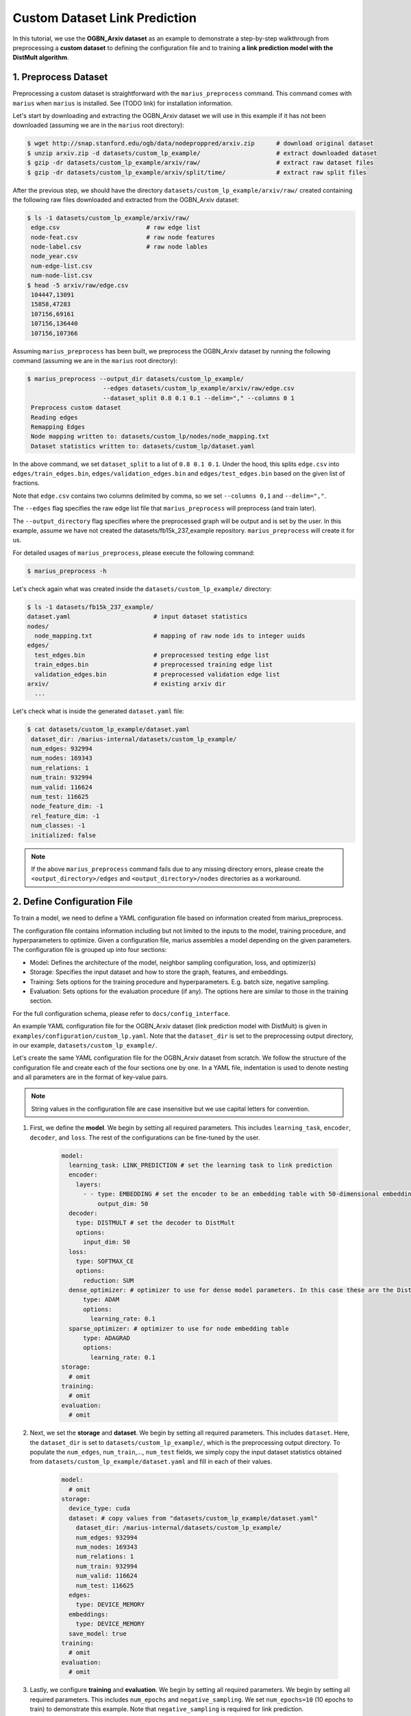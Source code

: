 Custom Dataset Link Prediction
---------------------------------------------

In this tutorial, we use the **OGBN_Arxiv dataset** as an example to demonstrate a step-by-step walkthrough from preprocessing a **custom dataset** to defining the configuration file and to training **a link prediction model with the DistMult algorithm**.

1. Preprocess Dataset
^^^^^^^^^^^^^^^^^^^^^

Preprocessing a custom dataset is straightforward with the ``marius_preprocess`` command. This command comes with ``marius`` when ``marius`` is installed. See (TODO link) for installation information.

Let's start by downloading and extracting the OGBN_Arxiv dataset we will use in this example if it has not been downloaded (assuming we are in the ``marius`` root directory):
 
.. code-block:: bash

   $ wget http://snap.stanford.edu/ogb/data/nodeproppred/arxiv.zip      # download original dataset
   $ unzip arxiv.zip -d datasets/custom_lp_example/                     # extract downloaded dataset
   $ gzip -dr datasets/custom_lp_example/arxiv/raw/                     # extract raw dataset files
   $ gzip -dr datasets/custom_lp_example/arxiv/split/time/              # extract raw split files

After the previous step, we should have the directory ``datasets/custom_lp_example/arxiv/raw/`` created containing the following raw files downloaded and extracted from the OGBN_Arxiv dataset:

.. code-block:: bash

   $ ls -1 datasets/custom_lp_example/arxiv/raw/ 
    edge.csv                        # raw edge list
    node-feat.csv                   # raw node features
    node-label.csv                  # raw node lables
    node_year.csv  
    num-edge-list.csv  
    num-node-list.csv
   $ head -5 arxiv/raw/edge.csv
    104447,13091
    15858,47283
    107156,69161
    107156,136440
    107156,107366

Assuming ``marius_preprocess`` has been built, we preprocess the OGBN_Arxiv dataset by running the following command (assuming we are in the ``marius`` root directory):

.. code-block:: bash

   $ marius_preprocess --output_dir datasets/custom_lp_example/ 
                        --edges datasets/custom_lp_example/arxiv/raw/edge.csv 
                        --dataset_split 0.8 0.1 0.1 --delim="," --columns 0 1
    Preprocess custom dataset
    Reading edges
    Remapping Edges
    Node mapping written to: datasets/custom_lp/nodes/node_mapping.txt
    Dataset statistics written to: datasets/custom_lp/dataset.yaml

In the above command, we set ``dataset_split`` to a list of ``0.8 0.1 0.1``. Under the hood, this splits ``edge.csv`` into ``edges/train_edges.bin``, ``edges/validation_edges.bin`` and ``edges/test_edges.bin`` based on the given list of fractions.

Note that ``edge.csv`` contains two columns delimited by comma, so we set ``--columns 0,1`` and ``--delim=","``.

The  ``--edges`` flag specifies the raw edge list file that ``marius_preprocess`` will preprocess (and train later).

The  ``--output_directory`` flag specifies where the preprocessed graph will be output and is set by the user. In this example, assume we have not created the datasets/fb15k_237_example repository. ``marius_preprocess`` will create it for us. 

For detailed usages of  ``marius_preprocess``, please execute the following command:

.. code-block:: bash

   $ marius_preprocess -h

Let's check again what was created inside the ``datasets/custom_lp_example/`` directory:

.. code-block:: bash

   $ ls -1 datasets/fb15k_237_example/ 
   dataset.yaml                       # input dataset statistics                                
   nodes/  
     node_mapping.txt                 # mapping of raw node ids to integer uuids
   edges/   
     test_edges.bin                   # preprocessed testing edge list 
     train_edges.bin                  # preprocessed training edge list 
     validation_edges.bin             # preprocessed validation edge list 
   arxiv/                             # existing arxiv dir
     ...  

Let's check what is inside the generated ``dataset.yaml`` file:

.. code-block:: bash

   $ cat datasets/custom_lp_example/dataset.yaml
    dataset_dir: /marius-internal/datasets/custom_lp_example/
    num_edges: 932994
    num_nodes: 169343
    num_relations: 1
    num_train: 932994
    num_valid: 116624
    num_test: 116625
    node_feature_dim: -1
    rel_feature_dim: -1
    num_classes: -1
    initialized: false

.. note:: 
   If the above ``marius_preprocess`` command fails due to any missing directory errors, please create the ``<output_directory>/edges`` and ``<output_directory>/nodes`` directories as a workaround.

2. Define Configuration File
^^^^^^^^^^^^^^^^^^^^^^^^^^^^

To train a model, we need to define a YAML configuration file based on information created from marius_preprocess. 

The configuration file contains information including but not limited to the inputs to the model, training procedure, and hyperparameters to optimize. Given a configuration file, marius assembles a model depending on the given parameters. The configuration file is grouped up into four sections:

* Model: Defines the architecture of the model, neighbor sampling configuration, loss, and optimizer(s)
* Storage: Specifies the input dataset and how to store the graph, features, and embeddings.
* Training: Sets options for the training procedure and hyperparameters. E.g. batch size, negative sampling.
* Evaluation: Sets options for the evaluation procedure (if any). The options here are similar to those in the training section.

For the full configuration schema, please refer to ``docs/config_interface``. 

An example YAML configuration file for the OGBN_Arxiv dataset (link prediction model with DistMult) is given in ``examples/configuration/custom_lp.yaml``. Note that the ``dataset_dir`` is set to the preprocessing output directory, in our example, ``datasets/custom_lp_example/``.

Let's create the same YAML configuration file for the OGBN_Arxiv dataset from scratch. We follow the structure of the configuration file and create each of the four sections one by one. In a YAML file, indentation is used to denote nesting and all parameters are in the format of key-value pairs. 

.. note:: 
   String values in the configuration file are case insensitive but we use capital letters for convention.

#. First, we define the **model**. We begin by setting all required parameters. This includes ``learning_task``, ``encoder``, ``decoder``, and ``loss``. The rest of the configurations can be fine-tuned by the user.

    .. code-block:: yaml
    
        model:
          learning_task: LINK_PREDICTION # set the learning task to link prediction
          encoder:
            layers:
              - - type: EMBEDDING # set the encoder to be an embedding table with 50-dimensional embeddings
                  output_dim: 50
          decoder:
            type: DISTMULT # set the decoder to DistMult
            options:
              input_dim: 50
          loss:
            type: SOFTMAX_CE
            options:
              reduction: SUM
          dense_optimizer: # optimizer to use for dense model parameters. In this case these are the DistMult relation (edge-type) embeddings
              type: ADAM
              options:
                learning_rate: 0.1
          sparse_optimizer: # optimizer to use for node embedding table
              type: ADAGRAD
              options:
                learning_rate: 0.1
        storage:
          # omit
        training:
          # omit
        evaluation:
          # omit
      
#. Next, we set the **storage** and **dataset**. We begin by setting all required parameters. This includes ``dataset``. Here, the ``dataset_dir`` is set to ``datasets/custom_lp_example/``, which is the preprocessing output directory. To populate the ``num_edges``, ``num_train``,..., ``num_test`` fields, we simply copy the input dataset statistics obtained from ``datasets/custom_lp_example/dataset.yaml`` and fill in each of their values.

    .. code-block:: yaml
    
        model:
          # omit
        storage:
          device_type: cuda
          dataset: # copy values from "datasets/custom_lp_example/dataset.yaml"
            dataset_dir: /marius-internal/datasets/custom_lp_example/
            num_edges: 932994
            num_nodes: 169343
            num_relations: 1
            num_train: 932994
            num_valid: 116624
            num_test: 116625
          edges:
            type: DEVICE_MEMORY
          embeddings:
            type: DEVICE_MEMORY
          save_model: true
        training:
          # omit
        evaluation:
          # omit

#. Lastly, we configure **training** and **evaluation**. We begin by setting all required parameters. We begin by setting all required parameters. This includes ``num_epochs`` and ``negative_sampling``. We set ``num_epochs=10`` (10 epochs to train) to demonstrate this example. Note that ``negative_sampling`` is required for link prediction.

    .. code-block:: yaml
    
        model:
          # omit
        storage:
          # omit
        training:
          batch_size: 1000
          negative_sampling:
            num_chunks: 10
            negatives_per_positive: 500
            degree_fraction: 0.0
            filtered: false
          num_epochs: 10
          pipeline:
            sync: true
          epochs_per_shuffle: 1        
        evaluation:
          batch_size: 1000
          negative_sampling:
            filtered: true
          pipeline:
            sync: true   
     
3. Train Model
^^^^^^^^^^^^^^^^^^^^^^^^^^^^

After defining our configuration file, training is run with ``marius_train <your_config.yaml>``.

We can now train our example using the configuration file we just created by running the following command (assuming we are in the ``marius`` root directory):

.. code-block:: bash

   $ marius_train datasets/custom_lp_example/custom_lp.yaml
    [2022-04-04 17:11:53.029] [info] [marius.cpp:45] Start initialization
    [04/04/22 17:11:57.581] Initialization Complete: 4.552s
    [04/04/22 17:11:57.650] ################ Starting training epoch 1 ################
    [04/04/22 17:11:57.824] Edges processed: [94000/932994], 10.08%
    [04/04/22 17:11:57.988] Edges processed: [188000/932994], 20.15%
    [04/04/22 17:11:58.153] Edges processed: [282000/932994], 30.23%
    [04/04/22 17:11:58.317] Edges processed: [376000/932994], 40.30%
    [04/04/22 17:11:58.484] Edges processed: [470000/932994], 50.38%
    [04/04/22 17:11:58.650] Edges processed: [564000/932994], 60.45%
    [04/04/22 17:11:58.817] Edges processed: [658000/932994], 70.53%
    [04/04/22 17:11:59.008] Edges processed: [752000/932994], 80.60%
    [04/04/22 17:11:59.200] Edges processed: [846000/932994], 90.68%
    [04/04/22 17:11:59.408] Edges processed: [932994/932994], 100.00%
    [04/04/22 17:11:59.408] ################ Finished training epoch 1 ################
    [04/04/22 17:11:59.408] Epoch Runtime: 1758ms
    [04/04/22 17:11:59.408] Edges per Second: 530713.3
    [04/04/22 17:11:59.408] Evaluating validation set
    [04/04/22 17:12:00.444]
    =================================
    Link Prediction: 116624 edges evaluated
    Mean Rank: 10927.984317
    MRR: 0.088246
    Hits@1: 0.043936
    Hits@3: 0.091285
    Hits@5: 0.123697
    Hits@10: 0.176499
    Hits@50: 0.337538
    Hits@100: 0.414872
    =================================
    [04/04/22 17:12:00.444] Evaluating test set
    [04/04/22 17:12:01.470]
    =================================
    Link Prediction: 116625 edges evaluated
    Mean Rank: 10928.291687
    MRR: 0.088237
    Hits@1: 0.043798
    Hits@3: 0.091670
    Hits@5: 0.123190
    Hits@10: 0.176377
    Hits@50: 0.337749
    Hits@100: 0.414697
    =================================

After running this configuration for 10 epochs, we should see a result similar to below:

.. code-block:: bash

    =================================
    [04/04/22 17:12:32.312] ################ Starting training epoch 10 ################
    [04/04/22 17:12:32.475] Edges processed: [94000/932994], 10.08%
    [04/04/22 17:12:32.638] Edges processed: [188000/932994], 20.15%
    [04/04/22 17:12:32.800] Edges processed: [282000/932994], 30.23%
    [04/04/22 17:12:32.963] Edges processed: [376000/932994], 40.30%
    [04/04/22 17:12:33.126] Edges processed: [470000/932994], 50.38%
    [04/04/22 17:12:33.313] Edges processed: [564000/932994], 60.45%
    [04/04/22 17:12:33.500] Edges processed: [658000/932994], 70.53%
    [04/04/22 17:12:33.666] Edges processed: [752000/932994], 80.60%
    [04/04/22 17:12:33.835] Edges processed: [846000/932994], 90.68%
    [04/04/22 17:12:33.988] Edges processed: [932994/932994], 100.00%
    [04/04/22 17:12:33.988] ################ Finished training epoch 10 ################
    [04/04/22 17:12:33.988] Epoch Runtime: 1676ms
    [04/04/22 17:12:33.988] Edges per Second: 556679
    [04/04/22 17:12:33.988] Evaluating validation set
    [04/04/22 17:12:35.010]
    =================================
    Link Prediction: 116624 edges evaluated
    Mean Rank: 5765.685716
    MRR: 0.132049
    Hits@1: 0.048926
    Hits@3: 0.149883
    Hits@5: 0.210797
    Hits@10: 0.304637
    Hits@50: 0.536768
    Hits@100: 0.626072
    =================================
    [04/04/22 17:12:35.011] Evaluating test set
    [04/04/22 17:12:36.034]
    =================================
    Link Prediction: 116625 edges evaluated
    Mean Rank: 5797.073741
    MRR: 0.132749
    Hits@1: 0.049406
    Hits@3: 0.151588
    Hits@5: 0.211944
    Hits@10: 0.304437
    Hits@50: 0.536549
    Hits@100: 0.626006
    =================================


Let's check again what was added in the ``datasets/custom_lp_example/`` directory. For clarity, we only list the files that were created in training. Notice that several files have been created, including the trained model, the embedding table, a full configuration file, and output logs:

.. code-block:: bash

   $ ls datasets/custom_lp_example/ 
   model.pt                           # contains the dense model parameters, embeddings of the edge-types
   model_state.pt                     # optimizer state of the trained model parameters
   full_config.yaml                   # detailed config generated based on user-defined config
   metadata.csv                       # information about metadata
   logs/                              # logs containing output, error, debug information, and etc.
   nodes/  
     embeddings.bin                   # trained node embeddings of the graph
     embeddings_state.bin             # node embedding optimizer state
     ...
   edges/   
     ...
   ...

.. note:: 
    ``model.pt`` contains the dense model parameters. For DistMult, this is the embeddings of the edge-types. For GNN encoders, this file will include the GNN parameters.

4. Inference
^^^^^^^^^^^^^^^^^^^^^^^^^^^

4.1 Command Line
""""""""""""""""

4.2 Load Into Python
""""""""""""""""""""
